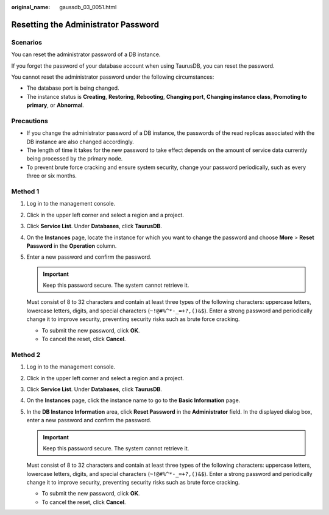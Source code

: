 :original_name: gaussdb_03_0051.html

.. _gaussdb_03_0051:

Resetting the Administrator Password
====================================

Scenarios
---------

You can reset the administrator password of a DB instance.

If you forget the password of your database account when using TaurusDB, you can reset the password.

You cannot reset the administrator password under the following circumstances:

-  The database port is being changed.
-  The instance status is **Creating**, **Restoring**, **Rebooting**, **Changing port**, **Changing instance class**, **Promoting to primary**, or **Abnormal**.

Precautions
-----------

-  If you change the administrator password of a DB instance, the passwords of the read replicas associated with the DB instance are also changed accordingly.
-  The length of time it takes for the new password to take effect depends on the amount of service data currently being processed by the primary node.
-  To prevent brute force cracking and ensure system security, change your password periodically, such as every three or six months.

Method 1
--------

#. Log in to the management console.

#. Click |image1| in the upper left corner and select a region and a project.

#. Click **Service List**. Under **Databases**, click **TaurusDB**.

#. On the **Instances** page, locate the instance for which you want to change the password and choose **More** > **Reset Password** in the **Operation** column.

#. Enter a new password and confirm the password.

   .. important::

      Keep this password secure. The system cannot retrieve it.

   Must consist of 8 to 32 characters and contain at least three types of the following characters: uppercase letters, lowercase letters, digits, and special characters (``~!@#%^*-_=+?,()&$``). Enter a strong password and periodically change it to improve security, preventing security risks such as brute force cracking.

   -  To submit the new password, click **OK**.
   -  To cancel the reset, click **Cancel**.

Method 2
--------

#. Log in to the management console.

#. Click |image2| in the upper left corner and select a region and a project.

#. Click **Service List**. Under **Databases**, click **TaurusDB**.

#. On the **Instances** page, click the instance name to go to the **Basic Information** page.

#. In the **DB Instance Information** area, click **Reset Password** in the **Administrator** field. In the displayed dialog box, enter a new password and confirm the password.

   .. important::

      Keep this password secure. The system cannot retrieve it.

   Must consist of 8 to 32 characters and contain at least three types of the following characters: uppercase letters, lowercase letters, digits, and special characters (``~!@#%^*-_=+?,()&$``). Enter a strong password and periodically change it to improve security, preventing security risks such as brute force cracking.

   -  To submit the new password, click **OK**.
   -  To cancel the reset, click **Cancel**.

.. |image1| image:: /_static/images/en-us_image_0000001352219100.png
.. |image2| image:: /_static/images/en-us_image_0000001352219100.png
